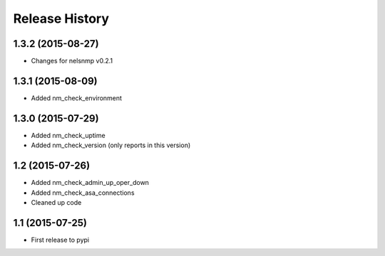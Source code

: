 .. :changelog:

Release History
---------------

1.3.2 (2015-08-27)
++++++++++++++++++

* Changes for nelsnmp v0.2.1

1.3.1 (2015-08-09)
++++++++++++++++++

* Added nm_check_environment

1.3.0 (2015-07-29)
++++++++++++++++++

* Added nm_check_uptime
* Added nm_check_version (only reports in this version)

1.2 (2015-07-26)
++++++++++++++++

* Added nm_check_admin_up_oper_down
* Added nm_check_asa_connections
* Cleaned up code

1.1 (2015-07-25)
++++++++++++++++

* First release to pypi

